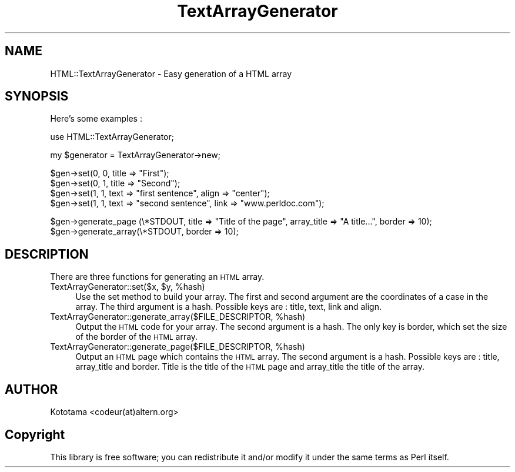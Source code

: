 .\" Automatically generated by Pod::Man v1.34, Pod::Parser v1.13
.\"
.\" Standard preamble:
.\" ========================================================================
.de Sh \" Subsection heading
.br
.if t .Sp
.ne 5
.PP
\fB\\$1\fR
.PP
..
.de Sp \" Vertical space (when we can't use .PP)
.if t .sp .5v
.if n .sp
..
.de Vb \" Begin verbatim text
.ft CW
.nf
.ne \\$1
..
.de Ve \" End verbatim text
.ft R
.fi
..
.\" Set up some character translations and predefined strings.  \*(-- will
.\" give an unbreakable dash, \*(PI will give pi, \*(L" will give a left
.\" double quote, and \*(R" will give a right double quote.  | will give a
.\" real vertical bar.  \*(C+ will give a nicer C++.  Capital omega is used to
.\" do unbreakable dashes and therefore won't be available.  \*(C` and \*(C'
.\" expand to `' in nroff, nothing in troff, for use with C<>.
.tr \(*W-|\(bv\*(Tr
.ds C+ C\v'-.1v'\h'-1p'\s-2+\h'-1p'+\s0\v'.1v'\h'-1p'
.ie n \{\
.    ds -- \(*W-
.    ds PI pi
.    if (\n(.H=4u)&(1m=24u) .ds -- \(*W\h'-12u'\(*W\h'-12u'-\" diablo 10 pitch
.    if (\n(.H=4u)&(1m=20u) .ds -- \(*W\h'-12u'\(*W\h'-8u'-\"  diablo 12 pitch
.    ds L" ""
.    ds R" ""
.    ds C` ""
.    ds C' ""
'br\}
.el\{\
.    ds -- \|\(em\|
.    ds PI \(*p
.    ds L" ``
.    ds R" ''
'br\}
.\"
.\" If the F register is turned on, we'll generate index entries on stderr for
.\" titles (.TH), headers (.SH), subsections (.Sh), items (.Ip), and index
.\" entries marked with X<> in POD.  Of course, you'll have to process the
.\" output yourself in some meaningful fashion.
.if \nF \{\
.    de IX
.    tm Index:\\$1\t\\n%\t"\\$2"
..
.    nr % 0
.    rr F
.\}
.\"
.\" For nroff, turn off justification.  Always turn off hyphenation; it makes
.\" way too many mistakes in technical documents.
.hy 0
.if n .na
.\"
.\" Accent mark definitions (@(#)ms.acc 1.5 88/02/08 SMI; from UCB 4.2).
.\" Fear.  Run.  Save yourself.  No user-serviceable parts.
.    \" fudge factors for nroff and troff
.if n \{\
.    ds #H 0
.    ds #V .8m
.    ds #F .3m
.    ds #[ \f1
.    ds #] \fP
.\}
.if t \{\
.    ds #H ((1u-(\\\\n(.fu%2u))*.13m)
.    ds #V .6m
.    ds #F 0
.    ds #[ \&
.    ds #] \&
.\}
.    \" simple accents for nroff and troff
.if n \{\
.    ds ' \&
.    ds ` \&
.    ds ^ \&
.    ds , \&
.    ds ~ ~
.    ds /
.\}
.if t \{\
.    ds ' \\k:\h'-(\\n(.wu*8/10-\*(#H)'\'\h"|\\n:u"
.    ds ` \\k:\h'-(\\n(.wu*8/10-\*(#H)'\`\h'|\\n:u'
.    ds ^ \\k:\h'-(\\n(.wu*10/11-\*(#H)'^\h'|\\n:u'
.    ds , \\k:\h'-(\\n(.wu*8/10)',\h'|\\n:u'
.    ds ~ \\k:\h'-(\\n(.wu-\*(#H-.1m)'~\h'|\\n:u'
.    ds / \\k:\h'-(\\n(.wu*8/10-\*(#H)'\z\(sl\h'|\\n:u'
.\}
.    \" troff and (daisy-wheel) nroff accents
.ds : \\k:\h'-(\\n(.wu*8/10-\*(#H+.1m+\*(#F)'\v'-\*(#V'\z.\h'.2m+\*(#F'.\h'|\\n:u'\v'\*(#V'
.ds 8 \h'\*(#H'\(*b\h'-\*(#H'
.ds o \\k:\h'-(\\n(.wu+\w'\(de'u-\*(#H)/2u'\v'-.3n'\*(#[\z\(de\v'.3n'\h'|\\n:u'\*(#]
.ds d- \h'\*(#H'\(pd\h'-\w'~'u'\v'-.25m'\f2\(hy\fP\v'.25m'\h'-\*(#H'
.ds D- D\\k:\h'-\w'D'u'\v'-.11m'\z\(hy\v'.11m'\h'|\\n:u'
.ds th \*(#[\v'.3m'\s+1I\s-1\v'-.3m'\h'-(\w'I'u*2/3)'\s-1o\s+1\*(#]
.ds Th \*(#[\s+2I\s-2\h'-\w'I'u*3/5'\v'-.3m'o\v'.3m'\*(#]
.ds ae a\h'-(\w'a'u*4/10)'e
.ds Ae A\h'-(\w'A'u*4/10)'E
.    \" corrections for vroff
.if v .ds ~ \\k:\h'-(\\n(.wu*9/10-\*(#H)'\s-2\u~\d\s+2\h'|\\n:u'
.if v .ds ^ \\k:\h'-(\\n(.wu*10/11-\*(#H)'\v'-.4m'^\v'.4m'\h'|\\n:u'
.    \" for low resolution devices (crt and lpr)
.if \n(.H>23 .if \n(.V>19 \
\{\
.    ds : e
.    ds 8 ss
.    ds o a
.    ds d- d\h'-1'\(ga
.    ds D- D\h'-1'\(hy
.    ds th \o'bp'
.    ds Th \o'LP'
.    ds ae ae
.    ds Ae AE
.\}
.rm #[ #] #H #V #F C
.\" ========================================================================
.\"
.IX Title "TextArrayGenerator 3"
.TH TextArrayGenerator 3 "2003-07-08" "perl v5.8.0" "User Contributed Perl Documentation"
.SH "NAME"
HTML::TextArrayGenerator \- Easy generation of a HTML array
.SH "SYNOPSIS"
.IX Header "SYNOPSIS"
Here's some examples :
.PP
.Vb 1
\&      use HTML::TextArrayGenerator;
.Ve
.PP
.Vb 1
\&      my $generator  = TextArrayGenerator->new;
.Ve
.PP
.Vb 4
\&      $gen->set(0, 0, title => "First");
\&      $gen->set(0, 1, title => "Second");
\&      $gen->set(1, 1, text => "first sentence", align => "center");
\&      $gen->set(1, 1, text => "second sentence", link => "www.perldoc.com");
.Ve
.PP
.Vb 2
\&      $gen->generate_page (\e*STDOUT, title => "Title of the page", array_title => "A title...", border => 10);
\&      $gen->generate_array(\e*STDOUT,  border => 10);
.Ve
.SH "DESCRIPTION"
.IX Header "DESCRIPTION"
There are three functions for generating an \s-1HTML\s0 array.
.ie n .IP "TextArrayGenerator::set($x, $y\fR, \f(CW%hash)" 4
.el .IP "TextArrayGenerator::set($x, \f(CW$y\fR, \f(CW%hash\fR)" 4
.IX Item "TextArrayGenerator::set($x, $y, %hash)"
Use the set method to build your array. The first and second argument are the coordinates of a case in the array.
The third argument is a hash. Possible keys are : title, text, link and align.
.ie n .IP "TextArrayGenerator::generate_array($FILE_DESCRIPTOR, %hash)" 4
.el .IP "TextArrayGenerator::generate_array($FILE_DESCRIPTOR, \f(CW%hash\fR)" 4
.IX Item "TextArrayGenerator::generate_array($FILE_DESCRIPTOR, %hash)"
Output the \s-1HTML\s0 code for your array.
The second argument is a hash. The only key is border, which set the size of the border of the \s-1HTML\s0 array.
.ie n .IP "TextArrayGenerator::generate_page($FILE_DESCRIPTOR, %hash)" 4
.el .IP "TextArrayGenerator::generate_page($FILE_DESCRIPTOR, \f(CW%hash\fR)" 4
.IX Item "TextArrayGenerator::generate_page($FILE_DESCRIPTOR, %hash)"
Output an \s-1HTML\s0 page which contains the \s-1HTML\s0 array. The second argument is a hash. Possible keys are : title, array_title and border. Title is the title of the \s-1HTML\s0 page and array_title the title of the array.
.SH "AUTHOR"
.IX Header "AUTHOR"
Kototama <codeur(at)altern.org>
.SH "Copyright"
.IX Header "Copyright"
This library is free software; you can redistribute it and/or modify
it under the same terms as Perl itself. 
